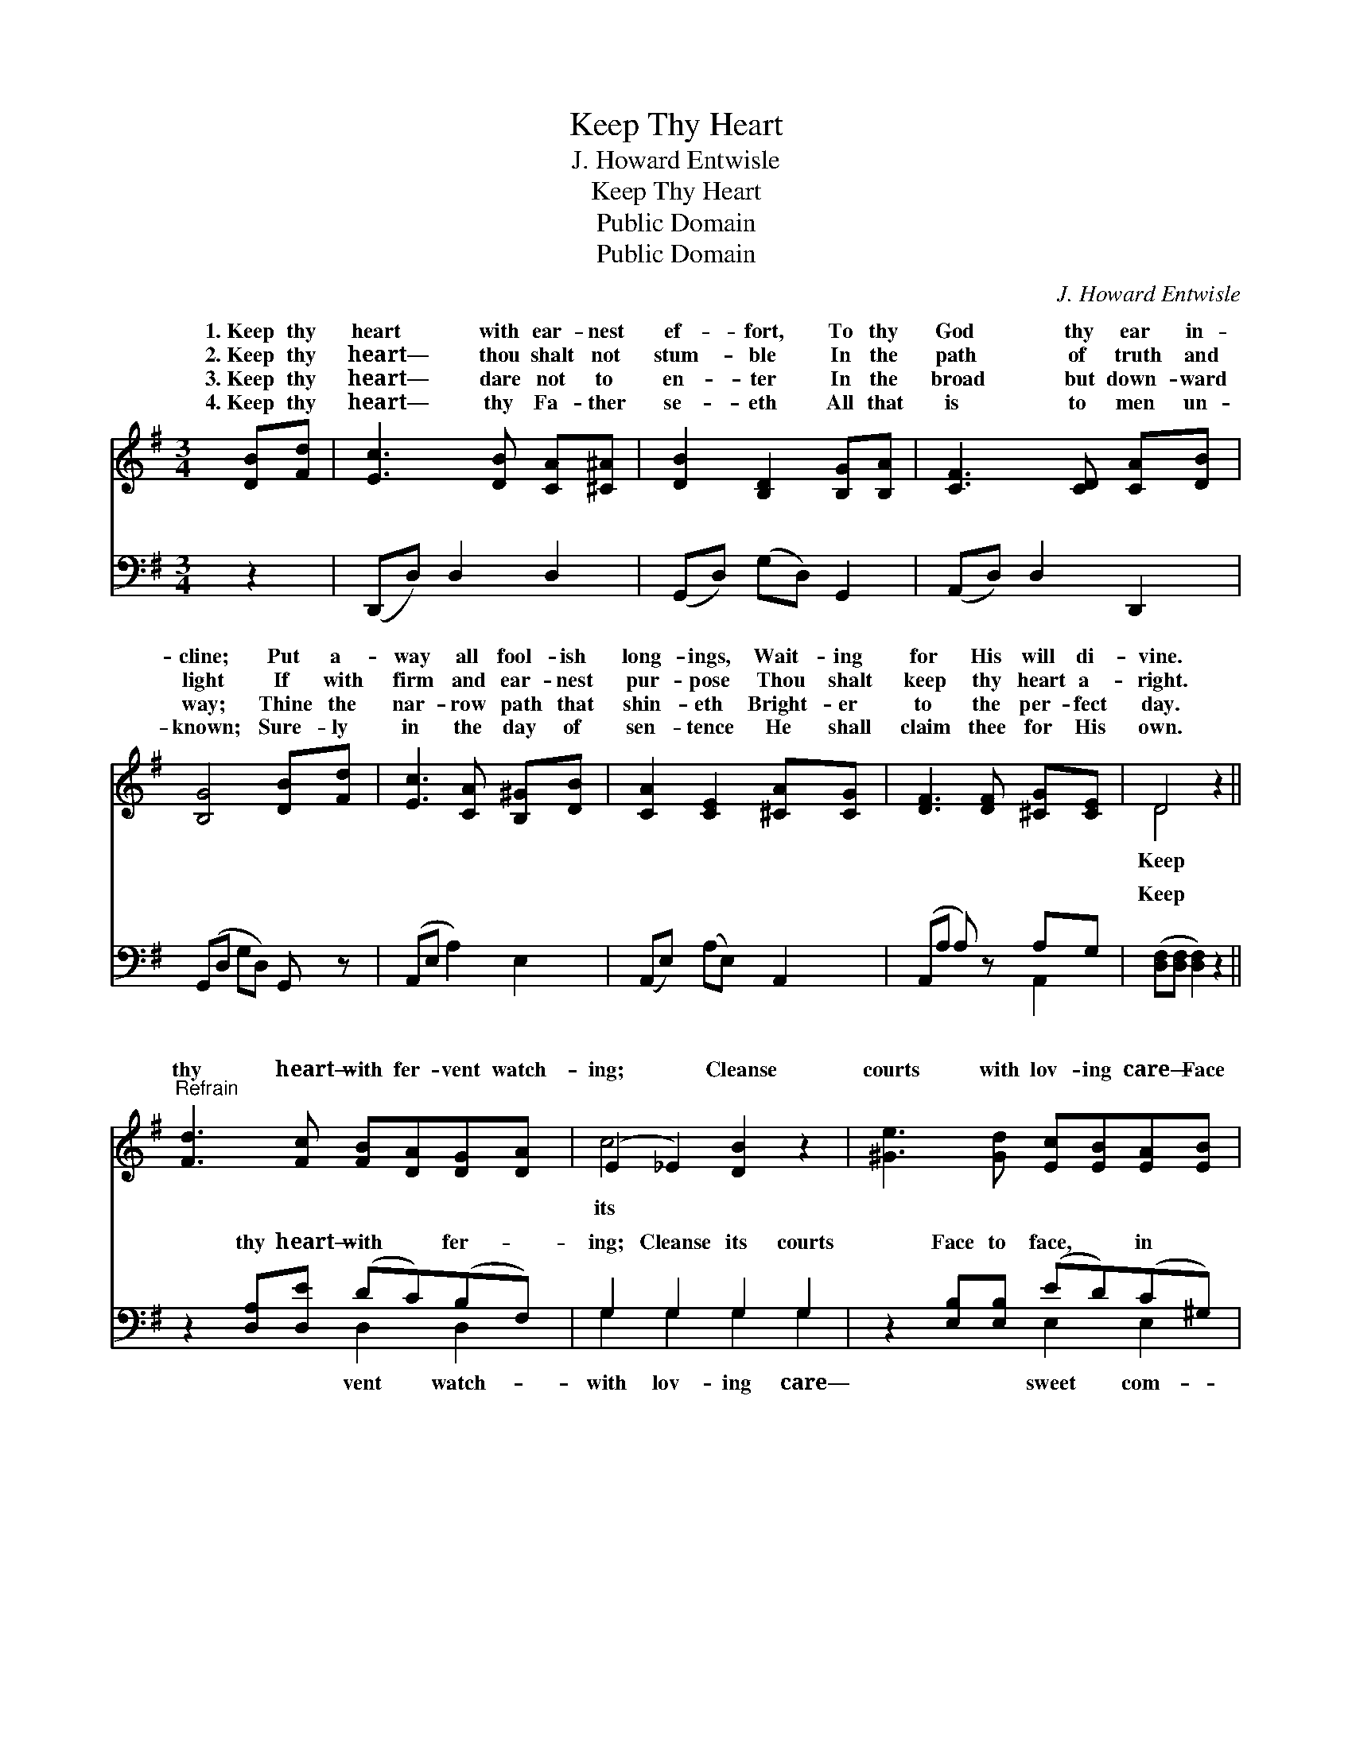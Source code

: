 X:1
T:Keep Thy Heart
T:J. Howard Entwisle
T:Keep Thy Heart
T:Public Domain
T:Public Domain
C:J. Howard Entwisle
Z:Public Domain
%%score ( 1 2 ) ( 3 4 )
L:1/8
M:3/4
K:G
V:1 treble 
V:2 treble 
V:3 bass 
V:4 bass 
V:1
 [DB][Fd] | [Ec]3 [DB] [CA][^C^A] | [DB]2 [B,D]2 [B,G][B,A] | [CF]3 [CD] [CA][DB] | %4
w: 1.~Keep thy|heart with ear- nest|ef- fort, To thy|God thy ear in-|
w: 2.~Keep thy|heart— thou shalt not|stum- ble In the|path of truth and|
w: 3.~Keep thy|heart— dare not to|en- ter In the|broad but down- ward|
w: 4.~Keep thy|heart— thy Fa- ther|se- eth All that|is to men un-|
 [B,G]4 [DB][Fd] | [Ec]3 [CA] [B,^G][DB] | [CA]2 [CE]2 [^CA][CG] | [DF]3 [DF] [^CG][CE] | D4 z2 || %9
w: cline; Put a-|way all fool- ish|long- ings, Wait- ing|for His will di-|vine.|
w: light If with|firm and ear- nest|pur- pose Thou shalt|keep thy heart a-|right.|
w: way; Thine the|nar- row path that|shin- eth Bright- er|to the per- fect|day.|
w: known; Sure- ly|in the day of|sen- tence He shall|claim thee for His|own.|
"^Refrain" [Fd]3 [Fc] [FB][DA][DG][DA] | (E2 _E2) [DB]2 z2 | [^Ge]3 [Gd] [Ec][EB][EA][EB] | %12
w: thy heart— with fer- vent watch-|ing; * Cleanse|courts with lov- ing care— Face|
w: |||
w: |||
w: |||
 [Ec]6 z2 | [Fd]3 [Fe] [Fd][FA][^E^G][FA] | (G2 D2) [=Fd]2 [Ec][Ec] | [DB]3 [DB] [Dc]2 [CA]2 | %16
w: to|face in sweet com- mun- ion,|Thou * shalt meet thy|ior there. * *|
w: ||||
w: ||||
w: ||||
 [B,G]6 |] %17
w: |
w: |
w: |
w: |
V:2
 x2 | x6 | x6 | x6 | x6 | x6 | x6 | x6 | D4 x2 || x8 | c4 x4 | x8 | x8 | x8 | B4 x4 | x8 | x6 |] %17
w: ||||||||Keep||its||||Sav-|||
V:3
 z2 | (D,,D,) D,2 D,2 | (G,,D,) (G,D,) G,,2 | (A,,D,) D,2 D,,2 | (G,,D, G,D,) G,, z | %5
w: |~ * ~ ~|~ * ~ * ~|~ * ~ ~|~ * * * ~|
 (A,,E, A,2) E,2 | (A,,E,) (A,E,) A,,2 | (A,,A, A,) z A,G, | ([D,F,][D,F,] [D,F,]2) z2 || %9
w: ~ * * ~|~ * ~ * ~|~ * * ~ ~|Keep * *|
 z2 [D,A,][D,E] (DC)(B,F,) | G,2 G,2 G,2 G,2 | z2 [E,B,][E,B,] (ED)(C^G,) | A,2 A,2 A,2 z2 | %13
w: thy heart— with * fer- *|ing; Cleanse its courts|Face to face, * in *|mun- ion *|
 z2 [D,A,][D,A,] (A,D) [D,D]2 | (D2 G,)G, [B,,G,][B,,G,][C,G,][C,G,] | %15
w: ||
 [D,G,]3 [D,G,] [D,A,]2 [D,F,]2 | [G,,D,G,]6 |] %17
w: ||
V:4
 x2 | x6 | x6 | x6 | x6 | x6 | x6 | x4 A,,2 | x6 || x4 D,2 D,2 | G,2 G,2 G,2 G,2 | x4 E,2 E,2 | %12
w: |||||||~||vent watch-|with lov- ing care—|sweet com-|
 A,2 A,2 A,2 x2 | x4 D,2 x2 | G,3 G, x4 | x8 | x6 |] %17
w: |||||

